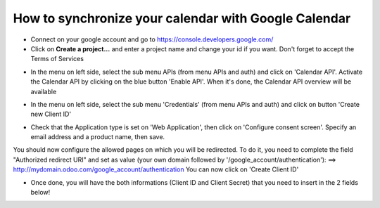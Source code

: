 =====================================================
How to synchronize your calendar with Google Calendar
=====================================================

- Connect on your google account and go to https://console.developers.google.com/

- Click on **Create a project...** and enter a project name and change your id if you want.
  Don't forget to accept the Terms of Services 

.. image:: media/google_calendar_credentials01.png
    :align: center

- In the menu on left side, select the sub menu APIs (from menu APIs and auth) and click on 'Calendar API'. 
  Activate the Calendar API by clicking on the blue button 'Enable API'. 
  When it's done, the Calendar API overview will be available 

.. image:: media/google_calendar_credentials02.png
    :align: center

.. image:: media/google_calendar_credentials03.png
    :align: center

.. image:: media/google_calendar_credentials04.png
    :align: center

- In the menu on left side, select the sub menu 'Credentials' (from menu APIs and auth) and click on
  button 'Create new Client ID'

.. image:: media/google_calendar_credentials05.png
    :align: center

- Check that the Application type is set on 'Web Application', then click on 'Configure consent screen'. 
  Specify an email address and a product name, then save. 

.. image:: media/google_calendar_credentials06.png
    :align: center

.. image:: media/google_calendar_credentials07.png
    :align: center

You should now configure the allowed pages on which you will be redirected. To do it, you need to complete the field "Authorized redirect URI" and set as value (your own domain followed by '/google_account/authentication'): 
==> http://mydomain.odoo.com/google_account/authentication
You can now click on 'Create Client ID'

.. image:: media/google_calendar_credentials08.png
    :align: center

- Once done, you will have the both informations (Client ID and Client Secret) that you need to insert in the 2 fields below! 

.. image:: media/google_calendar_credentials09.png
    :align: center
